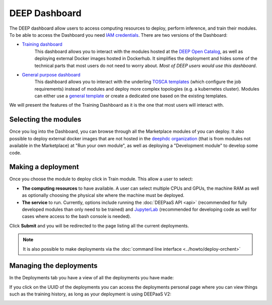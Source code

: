 DEEP Dashboard
--------------

The DEEP dashboard allow users to access computing resources to deploy, perform inference, and train their modules.
To be able to access the Dashboard you need `IAM credentials <https://iam.deep-hybrid-datacloud.eu/>`_.
There are two versions of the Dashboard:

* `Training dashboard <https://train.deep-hybrid-datacloud.eu/>`_
    This dashboard allows you to interact with the modules hosted at the `DEEP Open Catalog <https://marketplace.deep-hybrid-datacloud.eu/>`_,
    as well as deploying external Docker images hosted in Dockerhub. It simplifies the deployment and hides some of
    the technical parts that most users do not need to worry about. *Most of DEEP users would use this dashboard*.

* `General purpose dashboard <https://paas.cloud.cnaf.infn.it/>`_
    This dashboard allows you to interact with the underling `TOSCA templates <https://github.com/indigo-dc/tosca-templates/tree/master/deep-oc>`_
    (which configure the job requirements) instead of modules and deploy more complex topologies (e.g. a kubernetes cluster).
    Modules can either use a `general template <https://github.com/indigo-dc/tosca-templates/blob/master/deep-oc/deep-oc-marathon-webdav.yml>`_
    or create a dedicated one based on the existing templates.

We will present the features of the Training Dashboard as it is the one that most users will interact with.

Selecting the modules
=====================

Once you log into the Dashboard, you can browse through all the Marketplace modules of you can deploy.
It also possible to deploy external docker images that are not hosted in the
`deephdc organization <https://hub.docker.com/u/deephdc/>`_ (that is from modules not available in the
Marketplace) at "Run your own module", as well as deploying a "Development module" to develop some code.

.. image:: ../../_static/dashboard-home.png


Making a deployment
===================

Once you choose the module to deploy click in Train module. This allow a user to select:

* **The computing resources** to have available. A user can select multiple CPUs and GPUs, the machine RAM as well as
  optionally choosing the physical site where the machine must be deployed.
* **The service** to run. Currently, options include running the :doc:`DEEPaaS API <api>` (recommended for fully
  developed modules than only need to be trained) and `JupyterLab <https://jupyterlab.readthedocs.io/en/stable/>`_
  (recommended for developing code as well for cases where access to the bash console is needed).

.. image:: ../../_static/dashboard-configure.png

Click **Submit** and you will be redirected to the page listing all the current deployments.

.. note::
  It is also possible to make deployments via the :doc:`command line interface <../howto/deploy-orchent>`


Managing the deployments
========================

In the Deployments tab you have a view of all the deployments you have made:

.. image:: ../../_static/dashboard-deployments.png

If you click on the UUID of the deployments you can access the deployments personal page where you can view things such
as the training history, as long as your deployment is using DEEPaaS V2:

.. image:: ../../_static/dashboard-history.png
